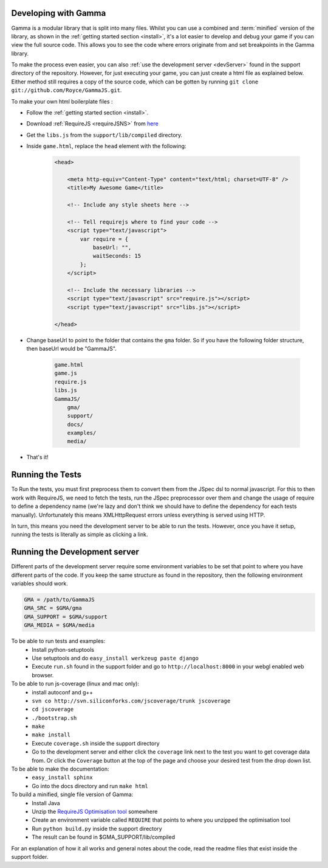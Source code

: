 .. _advancedInstall:

Developing with Gamma
=====================

Gamma is a modular library that is split into many files.
Whilst you can use a combined and :term:`minified` version of the library, as
shown in the :ref:`getting started section <install>`, it's a lot easier to
develop and debug your game if you can view the full source code.
This allows you to see the code where errors originate from and set breakpoints
in the Gamma library.

To make the process even easier, you can also
:ref:`use the development server <devServer>` found in the support directory of
the repository.
However, for just executing your game, you can just create a html file as
explained below. Either method still requires a copy of the source code, which
can be gotten by running ``git clone git://github.com/Royce/GammaJS.git``.

To make your own html boilerplate files :

* Follow the :ref:`getting started section <install>`.

* Download :ref:`RequireJS <requireJSNS>` from
  `here <http://requirejs.org/docs/release/0.2.1/minified/require-jquery-1.4.4.js>`_

* Get the ``libs.js`` from the ``support/lib/compiled`` directory.

* Inside ``game.html``, replace the ``head`` element with the following:

    .. code-block:: html

        <head>

            <meta http-equiv="Content-Type" content="text/html; charset=UTF-8" />
            <title>My Awesome Game</title>

            <!-- Include any style sheets here -->

            <!-- Tell requirejs where to find your code -->
            <script type="text/javascript">
                var require = {
                    baseUrl: "",
                    waitSeconds: 15
                };
            </script>

            <!-- Include the necessary libraries -->
            <script type="text/javascript" src="require.js"></script>
            <script type="text/javascript" src="libs.js"></script>

        </head>

* Change baseUrl to point to the folder that contains the ``gma`` folder.
  So if you have the following folder structure, then baseUrl would be "GammaJS".

    .. code-block:: javascript

        game.html
        game.js
        require.js
        libs.js
        GammaJS/
            gma/
            support/
            docs/
            examples/
            media/

* That's it!

Running the Tests
=================

To Run the tests, you must first preprocess them to convert them from the JSpec
dsl to normal javascript. For this to then work with RequireJS, we need to fetch
the tests, run the JSpec preprocessor over them and change the usage of require
to define a dependency name (we're lazy and don't think we should have to define
the dependency for each tests manually). Unfortunately this means XMLHttpRequest
errors unless everything is served using HTTP.

In turn, this means you need the development server to be able to run the tests.
However, once you have it setup, running the tests is literally as simple as
clicking a link.

.. _devServer:

Running the Development server
==============================

Different parts of the development server require some environment variables to
be set that point to where you have different parts of the code. If you keep the
same structure as found in the repository, then the following environment
variables should work.

.. code-block:: sh

    GMA = /path/to/GammaJS
    GMA_SRC = $GMA/gma
    GMA_SUPPORT = $GMA/support
    GMA_MEDIA = $GMA/media

To be able to run tests and examples:
    * Install python-setuptools
    * Use setuptools and do ``easy_install werkzeug paste django``
    * Execute ``run.sh`` found in the support folder and go to
      ``http://localhost:8000`` in your webgl enabled web browser.

To be able to run js-coverage (linux and mac only):
    * install autoconf and g++
    * ``svn co http://svn.siliconforks.com/jscoverage/trunk jscoverage``
    * ``cd jscoverage``
    * ``./bootstrap.sh``
    * ``make``
    * ``make install``
    * Execute ``coverage.sh`` inside the support directory
    * Go to the development server and either click the ``coverage`` link next
      to the test you want to get coverage data from. Or click the ``Coverage``
      button at the top of the page and choose your desired test from the drop
      down list.

To be able to make the documentation:
    * ``easy_install sphinx``
    * Go into the docs directory and run ``make html``

To build a minified, single file version of Gamma:
    * Install Java
    * Unzip the `RequireJS Optimisation tool <http://requirejs.org/docs/release/0.14.2/requirejs-0.14.2.zip>`_
      somewhere
    * Create an environment variable called ``REQUIRE`` that points to where you
      unzipped the optimisation tool
    * Run ``python build.py`` inside the support directory
    * The result can be found in $GMA_SUPPORT/lib/compiled

For an explanation of how it all works and general notes about the code, read
the readme files that exist inside the support folder.
